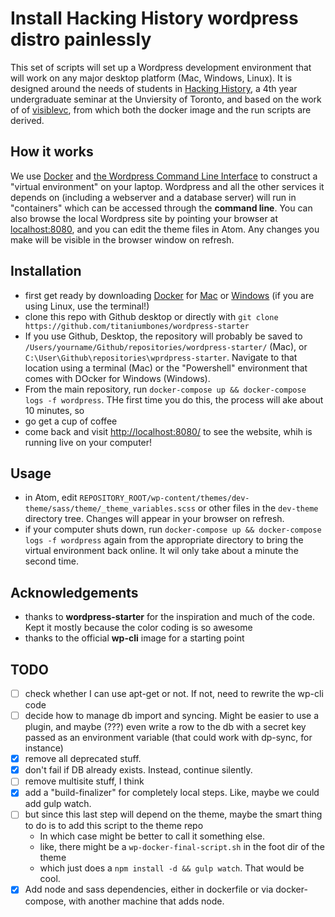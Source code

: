 * Install Hacking History wordpress distro painlessly

This set of scripts will set up a Wordpress development environment that will work on any major desktop platform (Mac, Windows, Linux). It is designed around the needs of students in [[https://hackinghistory.ca][Hacking History]], a 4th year undergraduate seminar at the Unviersity of Toronto, and based on the work of of [[https://github.com/visiblevc/wordpress-starter][visiblevc]], from which both the docker image and the run scripts are derived.

** How it works

We use [[https://docs.docker.com/][Docker]] and [[http://wp-cli.org/][the Wordpress Command Line Interface]] to construct a "virtual environment" on your laptop. Wordpress and all the other services it depends on  (including a webserver and  a database server) will run in "containers" which can be accessed through the *command line*. You can also browse the local Wordpress site by pointing your browser at [[http://localhost:8080][localhost:8080]], and you can edit the theme files in Atom. Any changes you make will be visible in the browser window on refresh.
** Installation
- first get ready by downloading [[https://www.docker.com/][Docker]] for [[https://www.docker.com/docker-mac][Mac]] or [[https://www.docker.com/docker-windows][Windows]] (if you are using Linux, use the terminal!)
- clone this repo with Github desktop or directly with  ~git clone https://github.com/titaniumbones/wordpress-starter~
- If you use Github, Desktop, the repository will probably be saved to ~/Users/yourname/Github/repositories/wordpress-starter/~ (Mac), or ~C:\User\Github\repositories\wprdpress-starter~. Navigate to that location using a terminal (Mac) or the "Powershell" environment that comes with DOcker for Windows (Windows).
- From the main repository, run ~docker-compose up && docker-compose logs -f wordpress~. THe first time you do this, the process will ake about 10 minutes, so
- go get a cup of coffee
- come back and visit http://localhost:8080/ to see the website, whih is running live on your computer!

** Usage
- in Atom, edit ~REPOSITORY_ROOT/wp-content/themes/dev-theme/sass/theme/_theme_variables.scss~ or other files in the ~dev-theme~ directory tree. Changes will appear in your browser on refresh.
- if your computer shuts down, run  ~docker-compose up && docker-compose logs -f wordpress~ again from the appropriate directory to bring the virtual environment back online. It wil only take about a minute the second time.
** Acknowledgements
- thanks to *wordpress-starter* for the inspiration and much of the code. Kept it mostly because the color coding is so awesome
- thanks to the official *wp-cli* image for a starting point

** TODO
- [ ] check whether I can use apt-get or not. If not, need to rewrite the wp-cli code
- [ ] decide how  to manage db import and syncing.  Might be easier to use a plugin, and maybe (???) even write a row to the db with a secret key passed as an environment variable (that could work with dp-sync, for instance)
- [X] remove all deprecated stuff.
- [X] don't fail if DB already exists. Instead, continue silently.
- [ ] remove multisite stuff, I think
- [X] add a "build-finalizer" for completely local steps. Like, maybe we could add gulp watch.
- [ ] but since this last step will depend on the theme, maybe the smart thing to do is to add this script to the theme repo
  - In which case might be better to call it something else.
  - like, there might be a ~wp-docker-final-script.sh~ in the foot dir of the theme
  - which just does a ~npm install -d && gulp watch~. That would be cool.
- [X] Add node and sass dependencies, either in dockerfile or via docker-compose, with another machine that adds node.
